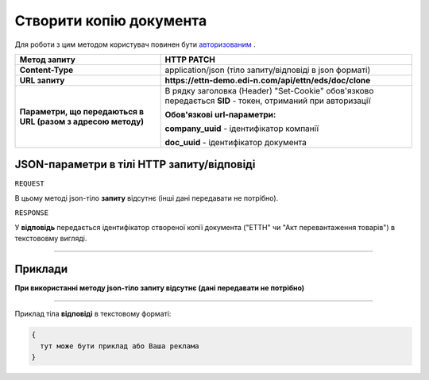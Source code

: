 #####################################################################################
**Створити копію документа**
#####################################################################################

Для роботи з цим методом користувач повинен бути `авторизованим <https://wiki.edi-n.com/uk/latest/integration_2_0/API/Authorization.html>`__ .

+--------------------------------------------------------------+------------------------------------------------------------------------------------------------------------+
|                       **Метод запиту**                       |                                               **HTTP PATCH**                                               |
+==============================================================+============================================================================================================+
| **Content-Type**                                             | application/json (тіло запиту/відповіді в json форматі)                                                    |
+--------------------------------------------------------------+------------------------------------------------------------------------------------------------------------+
| **URL запиту**                                               | **https://ettn-demo.edi-n.com/api/ettn/eds/doc/clone**                                                     |
+--------------------------------------------------------------+------------------------------------------------------------------------------------------------------------+
| **Параметри, що передаються в URL (разом з адресою методу)** | В рядку заголовка (Header) "Set-Cookie" обов'язково передається **SID** - токен, отриманий при авторизації |
|                                                              |                                                                                                            |
|                                                              | **Обов'язкові url-параметри:**                                                                             |
|                                                              |                                                                                                            |
|                                                              | **company_uuid** - ідентифікатор компанії                                                                  |
|                                                              |                                                                                                            |
|                                                              | **doc_uuid** - ідентифікатор документа                                                                     |
+--------------------------------------------------------------+------------------------------------------------------------------------------------------------------------+

**JSON-параметри в тілі HTTP запиту/відповіді**
*******************************************************************

``REQUEST``

В цьому методі json-тіло **запиту** відсутнє (інші дані передавати не потрібно).

``RESPONSE``

У **відповідь** передається ідентифікатор створеної копії документа ("ЕТТН" чи "Акт перевантаження товарів") в текстововму вигляді.

--------------

**Приклади**
*****************

**При використанні методу json-тіло запиту відсутнє (дані передавати не потрібно)**

--------------

Приклад тіла **відповіді** в текстовому форматі: 

.. code:: ruby

  {
    тут може бути приклад або Ваша реклама
  }




